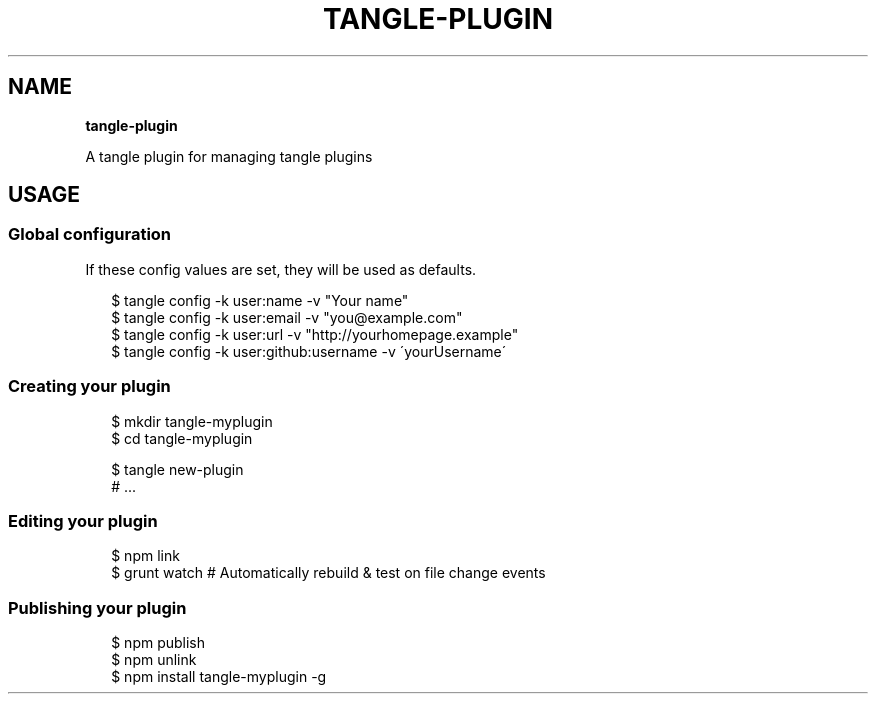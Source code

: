.TH "TANGLE\-PLUGIN" "" "March 2014" "" ""
.SH "NAME"
\fBtangle-plugin\fR
.QP
.P
A tangle plugin for managing tangle plugins

.
.SH USAGE
.SS Global configuration
.P
If these config values are set, they will be used as defaults\.
.P
.RS 2
.EX
$ tangle config \-k user:name \-v "Your name"
$ tangle config \-k user:email \-v "you@example\.com"
$ tangle config \-k user:url \-v "http://yourhomepage\.example"
$ tangle config \-k user:github:username \-v \'yourUsername\'
.EE
.RE
.SS Creating your plugin
.P
.RS 2
.EX
$ mkdir tangle\-myplugin
$ cd tangle\-myplugin

$ tangle new\-plugin
# \.\.\.
.EE
.RE
.SS Editing your plugin
.P
.RS 2
.EX
$ npm link
$ grunt watch # Automatically rebuild & test on file change events
.EE
.RE
.SS Publishing your plugin
.P
.RS 2
.EX
$ npm publish
$ npm unlink
$ npm install tangle\-myplugin \-g
.EE
.RE